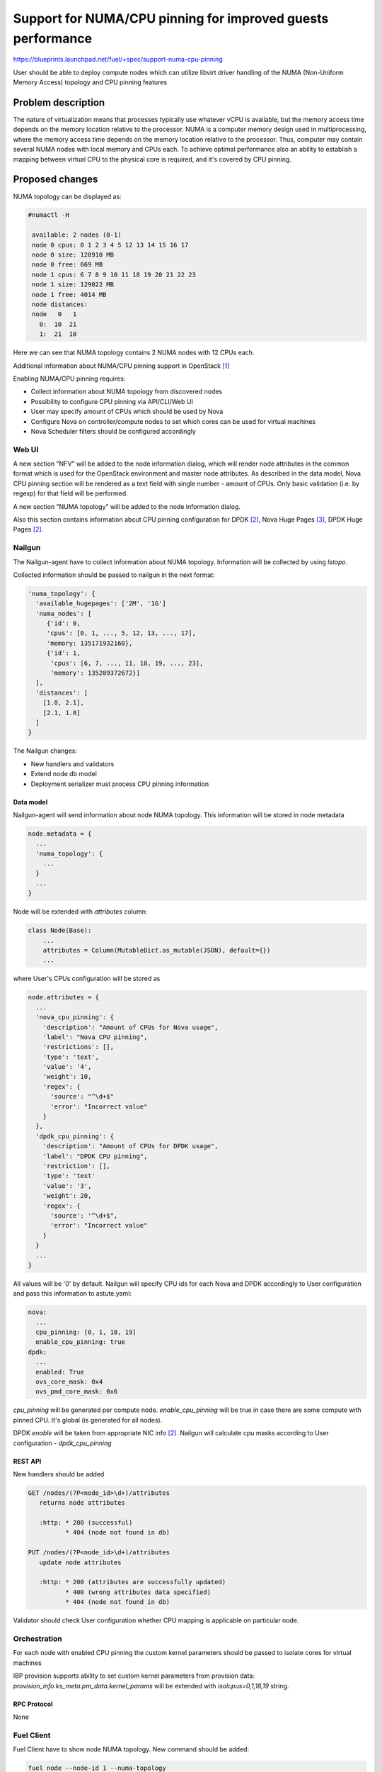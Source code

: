 ..
 This work is licensed under a Creative Commons Attribution 3.0 Unported
 License.

 http://creativecommons.org/licenses/by/3.0/legalcode

============================================================
Support for NUMA/CPU pinning for improved guests performance
============================================================

https://blueprints.launchpad.net/fuel/+spec/support-numa-cpu-pinning

User should be able to deploy compute nodes which can utilize libvirt driver
handling of the NUMA (Non-Uniform Memory Access) topology and CPU pinning
features

--------------------
Problem description
--------------------

The nature of virtualization means that processes typically use whatever vCPU
is available, but the memory access time depends on the memory location
relative to the processor. NUMA is a computer memory design used in
multiprocessing, where the memory access time depends on the memory location
relative to the processor. Thus, computer may contain several NUMA nodes
with local memory and CPUs each.
To achieve optimal performance also an ability to establish a mapping between
virtual CPU to the physical core is required, and it's covered by CPU pinning.

----------------
Proposed changes
----------------

NUMA topology can be displayed as:

.. code-block:: console

 #numactl -H

  available: 2 nodes (0-1)
  node 0 cpus: 0 1 2 3 4 5 12 13 14 15 16 17
  node 0 size: 128910 MB
  node 0 free: 669 MB
  node 1 cpus: 6 7 8 9 10 11 18 19 20 21 22 23
  node 1 size: 129022 MB
  node 1 free: 4014 MB
  node distances:
  node   0   1
    0:  10  21
    1:  21  10

Here we can see that NUMA topology contains 2 NUMA nodes with 12 CPUs each.

Additional information about NUMA/CPU pinning support in OpenStack [1]_


Enabling NUMA/CPU pinning requires:

* Collect information about NUMA topology from discovered nodes

* Possibility to configure CPU pinning via API/CLI/Web UI

* User may specify amount of CPUs which should be used by Nova

* Configure Nova on controller/compute nodes to set which cores can be used
  for virtual machines

* Nova Scheduler filters should be configured accordingly

Web UI
======

A new section "NFV" will be added to the node information dialog, which will
render node attributes in the common format which is used for the OpenStack
environment and master node attributes. As described in the data model, Nova
CPU pinning section will be rendered as a text field with single number -
amount of CPUs. Only basic validation (i.e. by regexp) for that field will be
performed.

.. image:: ../../images/9.0/support-numa-cpu-pinning/node_details_nfv.png
   :scale: 75 %

A new section "NUMA topology" will be added to the node information dialog.

.. image:: ../../images/9.0/support-numa-cpu-pinning/node_numa_topology.png

Also this section contains information about CPU pinning configuration for
DPDK [2]_, Nova Huge Pages [3]_, DPDK Huge Pages [2]_.

Nailgun
=======

The Nailgun-agent have to collect information about NUMA topology.
Information will be collected by using `lstopo`.

Collected information should be passed to nailgun in the next format:

.. code-block:: json

  'numa_topology': {
    'available_hugepages': ['2M', '1G']
    'numa_nodes': [
       {'id': 0,
       'cpus': [0, 1, ..., 5, 12, 13, ..., 17],
       'memory: 135171932160},
       {'id': 1,
        'cpus': [6, 7, ..., 11, 18, 19, ..., 23],
        'memory': 135289372672}]
    ],
    'distances': [
      [1.0, 2.1],
      [2.1, 1.0]
    ]
  }

The Nailgun changes:

* New handlers and validators
* Extend node db model
* Deployment serializer must process CPU pinning information


Data model
----------

Nailgun-agent will send information about node NUMA topology.
This information will be stored in node metadata

.. code-block:: json

 node.metadata = {
   ...
   'numa_topology': {
     ...
   }
   ...
 }

Node will be extended with `attributes` column:

.. code-block:: python

 class Node(Base):
     ...
     attributes = Column(MutableDict.as_mutable(JSON), default={})
     ...

where User's CPUs configuration will be stored as

.. code-block:: json

  node.attributes = {
    ...
    'nova_cpu_pinning': {
      'description': "Amount of CPUs for Nova usage",
      'label': "Nova CPU pinning",
      'restrictions': [],
      'type': 'text',
      'value': '4',
      'weight': 10,
      'regex': {
        'source': "^\d+$"
        'error': "Incorrect value"
      }
    },
    'dpdk_cpu_pinning': {
      'description': "Amount of CPUs for DPDK usage",
      'label': "DPDK CPU pinning",
      'restriction': [],
      'type': 'text'
      'value': '3',
      'weight': 20,
      'regex': {
        'source': '^\d+$",
        'error': "Incorrect value"
      }
    }
    ...
  }


All values will be '0' by default.
Nailgun will specify CPU ids for each Nova and DPDK accordingly to User
configuration and pass this information to astute.yaml:

.. code-block:: yaml

  nova:
    ...
    cpu_pinning: [0, 1, 18, 19]
    enable_cpu_pinning: true
  dpdk:
    ...
    enabled: True
    ovs_core_mask: 0x4
    ovs_pmd_core_mask: 0x6

`cpu_pinning` will be generated per compute node.
`enable_cpu_pinning` will be true in case there are some
compute with pinned CPU. It's global (is generated for all nodes).

DPDK `enable` will be taken from appropriate NIC info [2]_.
Nailgun will calculate cpu masks according to User configuration -
`dpdk_cpu_pinning`


REST API
--------

New handlers should be added

.. code-block:: python

 GET /nodes/(?P<node_id>\d+)/attributes
    returns node attributes

    :http: * 200 (successful)
           * 404 (node not found in db)

 PUT /nodes/(?P<node_id>\d+)/attributes
    update node attributes

    :http: * 200 (attributes are successfully updated)
           * 400 (wrong attributes data specified)
           * 404 (node not found in db)

Validator should check User configuration whether CPU mapping is applicable on
particular node.


Orchestration
=============

For each node with enabled CPU pinning the custom kernel parameters should be
passed to isolate cores for virtual machines

IBP provision supports ability to set custom kernel parameters from provision
data: `provision_info.ks_meta.pm_data.kernel_params` will be extended with
`isolcpus=0,1,18,19` string.

RPC Protocol
------------

None

Fuel Client
===========

Fuel Client have to show node NUMA topology. New command should be added:

.. code-block:: console

  fuel node --node-id 1 --numa-topology

User can use next commands to configure node attributes

.. code-block:: console

  fuel node --node-id 1 --attributes --download/-d
  fuel node --node-id 1 --attributes --upload/-u

Also, appropriate commands should be added to fuel2 client:

.. code-block:: console

  fuel2 node show-numa-topology 1

  fuel2 node download-attributes 1
  fuel2 node upload-attributes 1


Plugins
=======

None

Fuel Library
============

* `scheduler_default_filters` will be configured for nova-scheduler

* `vcpu_pin_set` will be configured for nova-compute

------------
Alternatives
------------

None

--------------
Upgrade impact
--------------

Modify alembic migrations to process new data model.

---------------
Security impact
---------------

None

--------------------
Notifications impact
--------------------

None

---------------
End user impact
---------------

User Web UI/CLI impact described in appropriate sections.

------------------
Performance impact
------------------

* Performance of virtual machines using NUMA/CPU pinning will be higher
  relatively to virtual machines are not using these features

* It possible that node will have low performance if User allocate not enough
  CPUs for OS

-----------------
Deployment impact
-----------------

`hwloc` should be installed into bootstrap image

----------------
Developer impact
----------------

None

---------------------
Infrastructure impact
---------------------

None

--------------------
Documentation impact
--------------------

Information how CPU pinning works should be documented.

--------------
Implementation
--------------

Assignee(s)
===========

Primary assignee:
  Artur Svechnikov <asvechnikov>
  Sergey Kolekonov <skolekonov>

Other contibutors:
  Alexander Saprykin <cutwater>
  Ivan Ponomarev <ivanzipfer>

QA assignee:
  Ksenia Demina <kdemina>
  Veronica Krayneva <vkrayneva>
  Sergey Novikov <snovikov>

Mandatory design review:
  Igor Kalnitsky <ikalnitsky>
  Sergii Golovatiuk <sgolovatiuk>
  Dmitry Borodaenko <dborodaenko>
  Vitaly Kramskikh <vkramskikh>

Work Items
==========

* Modify Nailgun-agent to discover NUMA topology
* Modify Nailgun to NUMA/CPU pinning configuration processing
* Modify Fuel Library to NUMA/CPU pinning configuration processing
* Support of configuring NUMA/CPU pinning via fuel API
* Support of configuring NUMA/CPU pinning via fuel CLI
* Support of NUMA/CPU pinning on UI
* Manual testing

Dependencies
============

None

------------
Testing, QA
------------

* Extend TestRail with Manual API/CLI cases for the configuring
  NUMA/CPU pinning
* Extend TestRail with Manual WeB UI cases for the configuring
  NUMA/CPU pinning
* Extend TestRail with Manual API/CLI cases for the NUMA topology
* Lead manual CLI testing for the new test cases
* Performance testing
* Extend TestRail with manual cases for NUMA/CPU pinning node functionality
  in OpenStack

Acceptance criteria
===================

* User should be able to deploy compute nodes which can utilize
  NUMA/CPU pinning for virtual machines via Web UI/CLI/API
* New test cases are executed succesfully

----------
References
----------

.. [1] https://specs.openstack.org/openstack/nova-specs/specs/juno/implemented/virt-driver-numa-placement.html
.. [2] https://blueprints.launchpad.net/fuel/+spec/support-dpdk
.. [3] https://blueprints.launchpad.net/fuel/+spec/support-hugepages
